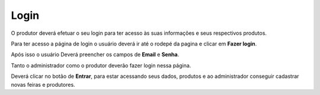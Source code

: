 Login
=====

O produtor deverá efetuar o seu login para ter acesso às suas informações e seus respectivos produtos.

Para ter acesso a página de login o usuário deverá ir até o rodepé da pagina e clicar em **Fazer login**.

.. image:: _images/acesso_login.png

Após isso o usuário Deverá preencher os campos de **Email** e **Senha**.

Tanto o administrador como o produtor deverão fazer login nessa página.

.. image:: _images/campos_login.png

Deverá clicar no botão de **Entrar**, para estar acessando seus dados, produtos e ao administrador conseguir cadastrar novas feiras e produtores.





